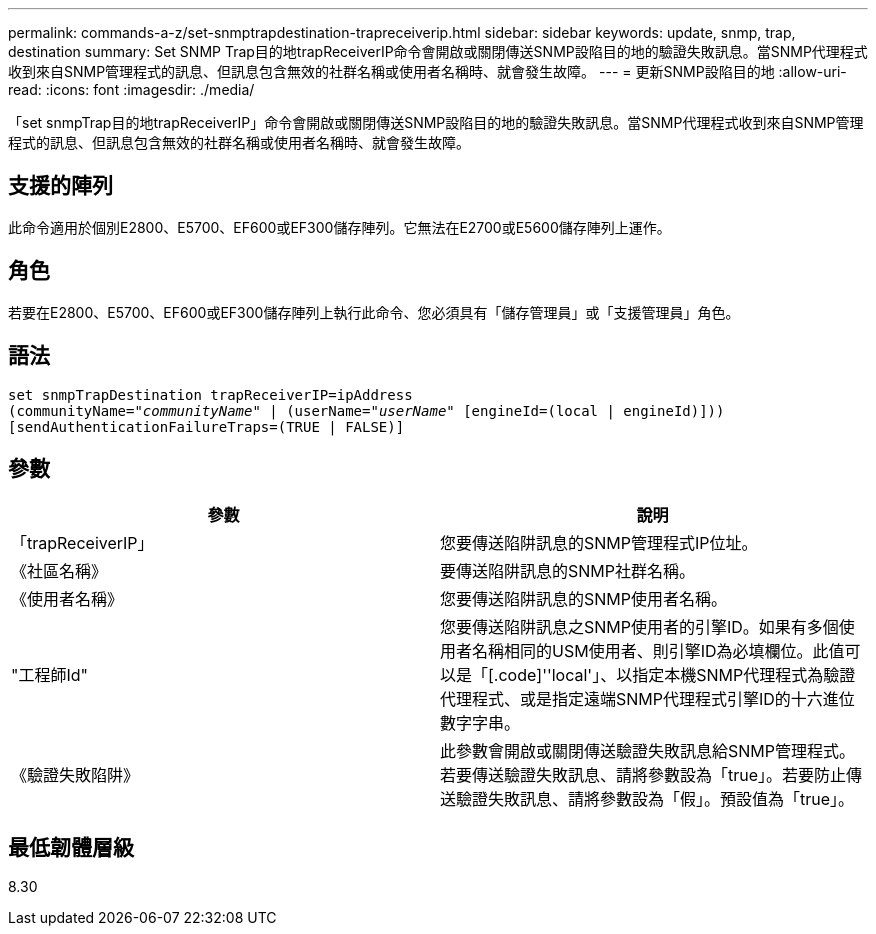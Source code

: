 ---
permalink: commands-a-z/set-snmptrapdestination-trapreceiverip.html 
sidebar: sidebar 
keywords: update, snmp, trap, destination 
summary: Set SNMP Trap目的地trapReceiverIP命令會開啟或關閉傳送SNMP設陷目的地的驗證失敗訊息。當SNMP代理程式收到來自SNMP管理程式的訊息、但訊息包含無效的社群名稱或使用者名稱時、就會發生故障。 
---
= 更新SNMP設陷目的地
:allow-uri-read: 
:icons: font
:imagesdir: ./media/


[role="lead"]
「set snmpTrap目的地trapReceiverIP」命令會開啟或關閉傳送SNMP設陷目的地的驗證失敗訊息。當SNMP代理程式收到來自SNMP管理程式的訊息、但訊息包含無效的社群名稱或使用者名稱時、就會發生故障。



== 支援的陣列

此命令適用於個別E2800、E5700、EF600或EF300儲存陣列。它無法在E2700或E5600儲存陣列上運作。



== 角色

若要在E2800、E5700、EF600或EF300儲存陣列上執行此命令、您必須具有「儲存管理員」或「支援管理員」角色。



== 語法

[listing, subs="+macros"]
----
set snmpTrapDestination trapReceiverIP=ipAddress
(communityName=pass:quotes["_communityName_"] | (userName=pass:quotes["_userName_"] [engineId=(local | engineId)]))
[sendAuthenticationFailureTraps=(TRUE | FALSE)]
----


== 參數

[cols="2*"]
|===
| 參數 | 說明 


 a| 
「trapReceiverIP」
 a| 
您要傳送陷阱訊息的SNMP管理程式IP位址。



 a| 
《社區名稱》
 a| 
要傳送陷阱訊息的SNMP社群名稱。



 a| 
《使用者名稱》
 a| 
您要傳送陷阱訊息的SNMP使用者名稱。



 a| 
"工程師Id"
 a| 
您要傳送陷阱訊息之SNMP使用者的引擎ID。如果有多個使用者名稱相同的USM使用者、則引擎ID為必填欄位。此值可以是「[.code]''local'」、以指定本機SNMP代理程式為驗證代理程式、或是指定遠端SNMP代理程式引擎ID的十六進位數字字串。



 a| 
《驗證失敗陷阱》
 a| 
此參數會開啟或關閉傳送驗證失敗訊息給SNMP管理程式。若要傳送驗證失敗訊息、請將參數設為「true」。若要防止傳送驗證失敗訊息、請將參數設為「假」。預設值為「true」。

|===


== 最低韌體層級

8.30
